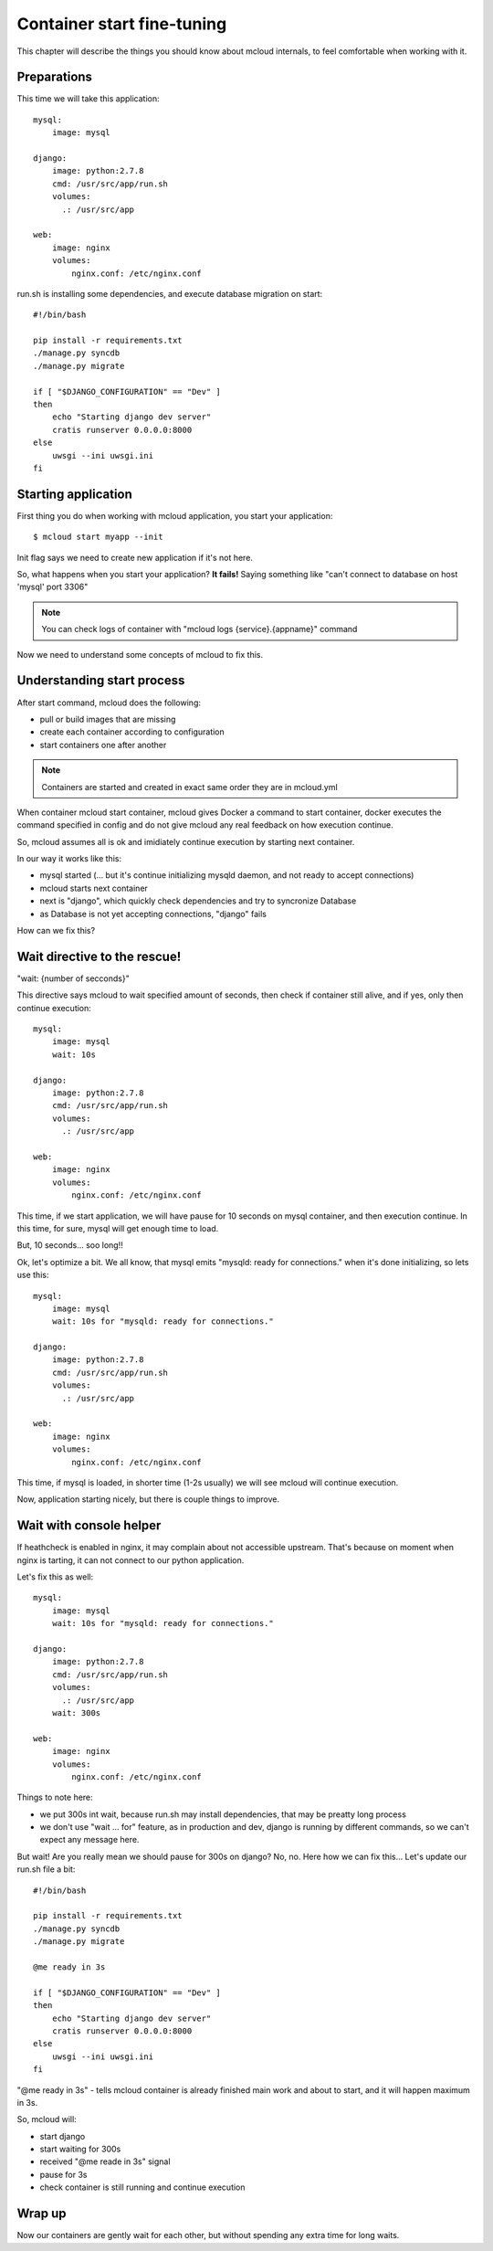 
==========================================
Container start fine-tuning
==========================================


This chapter will describe the things you should know about mcloud internals,
to feel comfortable when working with it.

Preparations
==============

This time we will take this application::

    mysql:
        image: mysql

    django:
        image: python:2.7.8
        cmd: /usr/src/app/run.sh
        volumes:
          .: /usr/src/app

    web:
        image: nginx
        volumes:
            nginx.conf: /etc/nginx.conf

run.sh is installing some dependencies, and execute database migration on start::

    #!/bin/bash

    pip install -r requirements.txt
    ./manage.py syncdb
    ./manage.py migrate

    if [ "$DJANGO_CONFIGURATION" == "Dev" ]
    then
        echo "Starting django dev server"
        cratis runserver 0.0.0.0:8000
    else
        uwsgi --ini uwsgi.ini
    fi


Starting application
======================

First thing you do when working with mcloud application, you start your application::

    $ mcloud start myapp --init

Init flag says we need to create new application if it's not here.

So, what happens when you start your application?
**It fails!** Saying something like "can't connect to database on host 'mysql' port 3306"

.. note:: You can check logs of container with "mcloud logs {service}.{appname}" command

Now we need to understand some concepts of mcloud to fix this.

Understanding start process
==============================

After start command, mcloud does the following:

- pull or build images that are missing
- create each container according to configuration
- start containers one after another

.. note::
    Containers are started and created in exact same order they are in mcloud.yml

When container mcloud start container, mcloud gives Docker a command to start container,
docker executes the command specified in config and do not give mcloud any real feedback on how execution continue.

So, mcloud assumes all is ok and imidiately continue execution by starting next container.

In our way it works like this:

- mysql started (... but it's continue initializing mysqld daemon, and not ready to accept connections)
- mcloud starts next container
- next is "django", which quickly check dependencies and try to syncronize Database
- as Database is not yet accepting connections, "django" fails

How can we fix this?

Wait directive to the rescue!
===============================

"wait: {number of secconds}"

This directive says mcloud to wait specified amount of seconds, then check if container still alive, and
if yes, only then continue execution::

    mysql:
        image: mysql
        wait: 10s

    django:
        image: python:2.7.8
        cmd: /usr/src/app/run.sh
        volumes:
          .: /usr/src/app

    web:
        image: nginx
        volumes:
            nginx.conf: /etc/nginx.conf

This time, if we start application, we will have pause for 10 seconds on mysql container,
and then execution continue. In this time, for sure, mysql will get enough time to load.

But, 10 seconds... soo long!!

Ok, let's optimize a bit. We all know, that mysql emits "mysqld: ready for connections." when it's
done initializing, so lets use this::

    mysql:
        image: mysql
        wait: 10s for "mysqld: ready for connections."

    django:
        image: python:2.7.8
        cmd: /usr/src/app/run.sh
        volumes:
          .: /usr/src/app

    web:
        image: nginx
        volumes:
            nginx.conf: /etc/nginx.conf

This time, if mysql is loaded, in shorter time (1-2s usually) we will see mcloud will continue execution.

Now, application starting nicely, but there is couple things to improve.

Wait with console helper
===========================

If heathcheck is enabled in nginx, it may complain about not accessible upstream. That's because
on moment when nginx is tarting, it can not connect to our python application.

Let's fix this as well::

    mysql:
        image: mysql
        wait: 10s for "mysqld: ready for connections."

    django:
        image: python:2.7.8
        cmd: /usr/src/app/run.sh
        volumes:
          .: /usr/src/app
        wait: 300s

    web:
        image: nginx
        volumes:
            nginx.conf: /etc/nginx.conf

Things to note here:

- we put 300s int wait, because run.sh may install dependencies, that may be preatty long process
- we don't use "wait ... for" feature, as in production and dev, django is running by different commands,
  so we can't expect any message here.

But wait! Are you really mean we should pause for 300s on django?
No, no. Here how we can fix this... Let's update our run.sh file a bit::


    #!/bin/bash

    pip install -r requirements.txt
    ./manage.py syncdb
    ./manage.py migrate

    @me ready in 3s

    if [ "$DJANGO_CONFIGURATION" == "Dev" ]
    then
        echo "Starting django dev server"
        cratis runserver 0.0.0.0:8000
    else
        uwsgi --ini uwsgi.ini
    fi

"@me ready in 3s" - tells mcloud container is already finished main work and about to start, and it will
happen maximum in 3s.

So, mcloud will:

- start django
- start waiting for 300s
- received "@me reade in 3s" signal
- pause for 3s
- check container is still running and continue execution


Wrap up
================

Now our containers are gently wait for each other, but without spending any extra time
for long waits.

